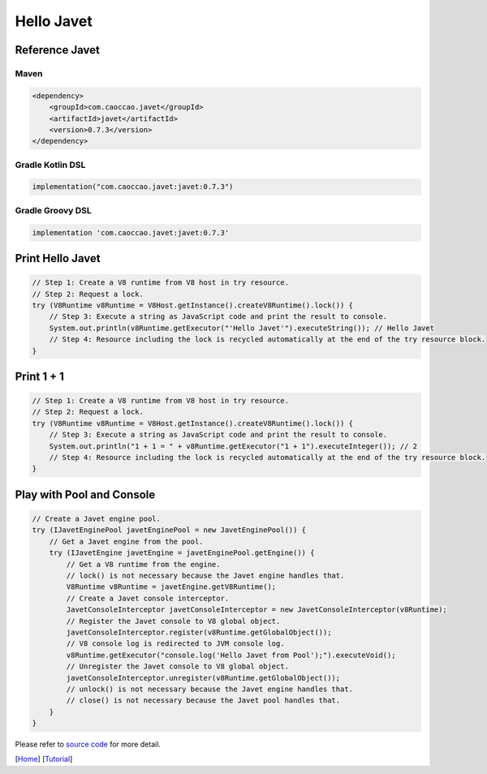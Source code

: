 ===========
Hello Javet
===========

Reference Javet
===============

Maven
-----

.. code-block:: xml

    <dependency>
        <groupId>com.caoccao.javet</groupId>
        <artifactId>javet</artifactId>
        <version>0.7.3</version>
    </dependency>

Gradle Kotlin DSL
-----------------

.. code-block:: kotlin

    implementation("com.caoccao.javet:javet:0.7.3")

Gradle Groovy DSL
-----------------

.. code-block:: groovy

    implementation 'com.caoccao.javet:javet:0.7.3'

Print **Hello Javet**
=====================

.. code-block:: java

    // Step 1: Create a V8 runtime from V8 host in try resource.
    // Step 2: Request a lock.
    try (V8Runtime v8Runtime = V8Host.getInstance().createV8Runtime().lock()) {
        // Step 3: Execute a string as JavaScript code and print the result to console.
        System.out.println(v8Runtime.getExecutor("'Hello Javet'").executeString()); // Hello Javet
        // Step 4: Resource including the lock is recycled automatically at the end of the try resource block.
    }

Print **1 + 1**
===============

.. code-block:: java

    // Step 1: Create a V8 runtime from V8 host in try resource.
    // Step 2: Request a lock.
    try (V8Runtime v8Runtime = V8Host.getInstance().createV8Runtime().lock()) {
        // Step 3: Execute a string as JavaScript code and print the result to console.
        System.out.println("1 + 1 = " + v8Runtime.getExecutor("1 + 1").executeInteger()); // 2
        // Step 4: Resource including the lock is recycled automatically at the end of the try resource block.
    }

Play with Pool and Console
==========================

.. code-block:: java

    // Create a Javet engine pool.
    try (IJavetEnginePool javetEnginePool = new JavetEnginePool()) {
        // Get a Javet engine from the pool.
        try (IJavetEngine javetEngine = javetEnginePool.getEngine()) {
            // Get a V8 runtime from the engine.
            // lock() is not necessary because the Javet engine handles that.
            V8Runtime v8Runtime = javetEngine.getV8Runtime();
            // Create a Javet console interceptor.
            JavetConsoleInterceptor javetConsoleInterceptor = new JavetConsoleInterceptor(v8Runtime);
            // Register the Javet console to V8 global object.
            javetConsoleInterceptor.register(v8Runtime.getGlobalObject());
            // V8 console log is redirected to JVM console log.
            v8Runtime.getExecutor("console.log('Hello Javet from Pool');").executeVoid();
            // Unregister the Javet console to V8 global object.
            javetConsoleInterceptor.unregister(v8Runtime.getGlobalObject());
            // unlock() is not necessary because the Javet engine handles that.
            // close() is not necessary because the Javet pool handles that.
        }
    }

Please refer to `source code <../../src/test/java/com/caoccao/javet/tutorial/HelloJavet.java>`_ for more detail.

[`Home <../../README.rst>`_] [`Tutorial <index.rst>`_]

